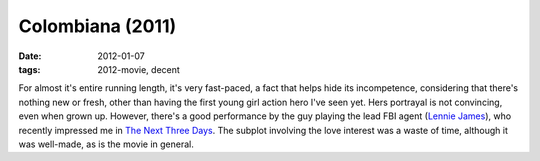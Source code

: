 Colombiana (2011)
=================

:date: 2012-01-07
:tags: 2012-movie, decent



For almost it's entire running length, it's very fast-paced, a fact that
helps hide its incompetence, considering that there's nothing new or
fresh, other than having the first young girl action hero I've seen yet.
Hers portrayal is not convincing, even when grown up. However, there's a
good performance by the guy playing the lead FBI agent (`Lennie
James`_), who recently impressed me in `The Next Three Days`_. The
subplot involving the love interest was a waste of time, although it was
well-made, as is the movie in general.

.. _Lennie James: http://en.wikipedia.org/wiki/Lennie_James
.. _The Next Three Days: http://movies.tshepang.net/the-next-three-days-2010
